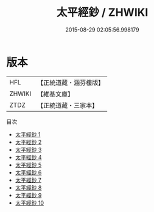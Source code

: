 #+TITLE: 太平經鈔 / ZHWIKI

#+DATE: 2015-08-29 02:05:56.998179
* 版本
 |       HFL|【正統道藏・涵芬樓版】|
 |    ZHWIKI|【維基文庫】  |
 |      ZTDZ|【正統道藏・三家本】|
目次
 - [[file:KR5e0001_001.txt][太平經鈔 1]]
 - [[file:KR5e0001_002.txt][太平經鈔 2]]
 - [[file:KR5e0001_003.txt][太平經鈔 3]]
 - [[file:KR5e0001_004.txt][太平經鈔 4]]
 - [[file:KR5e0001_005.txt][太平經鈔 5]]
 - [[file:KR5e0001_006.txt][太平經鈔 6]]
 - [[file:KR5e0001_007.txt][太平經鈔 7]]
 - [[file:KR5e0001_008.txt][太平經鈔 8]]
 - [[file:KR5e0001_009.txt][太平經鈔 9]]
 - [[file:KR5e0001_010.txt][太平經鈔 10]]
